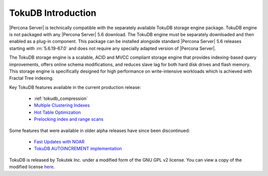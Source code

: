 .. _tokudb_intro:

=====================
 TokuDB Introduction
=====================

|Percona Server| is technically compatible with the separately available TokuDB storage engine package. TokuDB engine is not packaged with any |Percona Server| 5.6 download. The TokuDB engine must be separately downloaded and then enabled as a plug-in component. This package can be installed alongside standard |Percona Server| 5.6 releases starting with :rn:`5.6.19-67.0` and does not require any specially adapted version of |Percona Server|.

The TokuDB storage engine is a scalable, ACID and MVCC compliant storage engine that provides indexing-based query improvements, offers online schema modifications, and reduces slave lag for both hard disk drives and flash memory. This storage engine is specifically designed for high performance on write-intensive workloads which is achieved with Fractal Tree indexing.

Key TokuDB features available in the current production release: 

 * :ref:`tokudb_compression`
 * `Multiple Clustering Indexes <http://www.tokutek.com/2009/05/introducing_multiple_clustering_indexes/>`_
 * `Hot Table Optimization <http://www.tokutek.com/2012/06/hot-table-optimization-with-mysql/>`_
 * `Prelocking index and range scans <https://github.com/Tokutek/tokudb-engine/wiki/Patch-for-prelocking-index-and-range-scans>`_


Some features that were available in older alpha releases have since been discontinued:

 * `Fast Updates with NOAR <http://www.tokutek.com/2013/02/fast-updates-with-tokudb/>`_
 * `TokuDB AUTOINCREMENT implementation <http://www.tokutek.com/2009/07/autoincrement_semantics/>`_

TokuDB is released by Tokutek Inc. under a modified form of the GNU GPL v2 license. You can view a copy of the modified license `here <https://github.com/Tokutek/ft-index/blob/master/README-TOKUDB>`_. 


